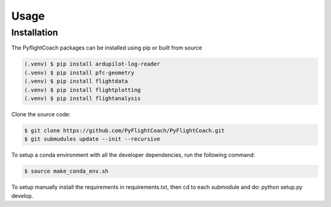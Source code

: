 Usage
=====

.. _installation:

Installation
------------

The PyflightCoach packages can be installed using pip or built from source

.. code-block:: console

   (.venv) $ pip install ardupilot-log-reader 
   (.venv) $ pip install pfc-geometry
   (.venv) $ pip install flightdata
   (.venv) $ pip install flightplotting
   (.venv) $ pip install flightanalysis



Clone the source code:

.. code-block:: console

   $ git clone https://github.com/PyFlightCoach/PyFlightCoach.git
   $ git submudules update --init --recursive


To setup a conda environment with all the developer dependencies, run the following command:

.. code-block:: console

   $ source make_conda_env.sh


To setup manually install the requirements in requirements.txt, then cd to each submodule and do: python setup.py develop. 

